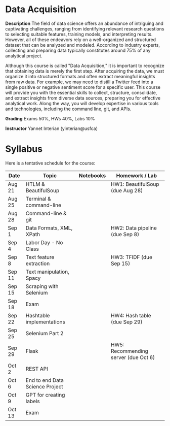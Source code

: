 * Data Acquisition


*Description*
The field of data science offers an abundance of intriguing and captivating challenges, ranging from identifying relevant research questions to selecting suitable features, training models, and interpreting results. However, all of these endeavors rely on a well-organized and structured dataset that can be analyzed and modeled. According to industry experts, collecting and preparing data typically constitutes around 75% of any analytical project.

Although this course is called "Data Acquisition," it is important to recognize that obtaining data is merely the first step. After acquiring the data, we must organize it into structured formats and often extract meaningful insights from raw data. For example, we may need to distill a Twitter feed into a single positive or negative sentiment score for a specific user. This course will provide you with the essential skills to collect, structure, consolidate, and extract insights from diverse data sources, preparing you for effective analytical work. Along the way, you will develop expertise in various tools and technologies, including the command line, git, and APIs.

*Grading*
Exams 50%, HWs 40%, Labs 10%

*Instructor*
Yannet Interian (yinterian@usfca)


* Syllabus
Here is a tentative schedule for the course:

| Date | Topic    | Notebooks| Homework / Lab     |
|------+----------+----------+--------------------|
| Aug 21 | HTLM & BeautifulSoup| | HW1: BeautifulSoup (due Aug 28)|
| Aug 25 | Terminal & command-line| | |
| Aug 28 | Command-line & git| | |
| Sep 1 | Data Formats, XML, XPath | | HW2: Data pipeline (due Sep 8)|
| Sep 4 | Labor Day - No Class| | |
| Sep 8 | Text feature extraction| | HW3: TFIDF (due Sep 15)|
| Sep 11 | Text manipulation, Spacy | | |
| Sep 15 | Scraping with Selenium| | |
| Sep 18 |Exam | | |
| Sep 22 | Hashtable implementations| | HW4: Hash table (due Sep 29)|
| Sep 25 | Selenium Part 2 | | |
| Sep 29 | Flask| | HW5: Recommending server (due Oct 6)|
| Oct 2 | REST API| | |
| Oct 6 | End to end Data Science Project| | |
| Oct 9 | GPT for creating labels| | |
| Oct 13 | Exam| | |
